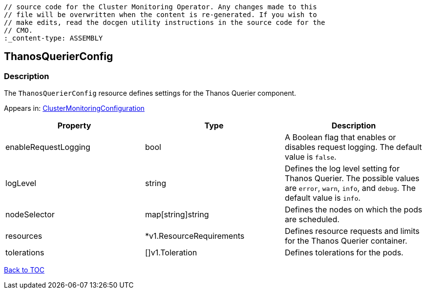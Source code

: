 // DO NOT EDIT THE CONTENT IN THIS FILE. It is automatically generated from the 
	// source code for the Cluster Monitoring Operator. Any changes made to this 
	// file will be overwritten when the content is re-generated. If you wish to 
	// make edits, read the docgen utility instructions in the source code for the 
	// CMO.
	:_content-type: ASSEMBLY

== ThanosQuerierConfig

=== Description

The `ThanosQuerierConfig` resource defines settings for the Thanos Querier component.



Appears in: link:clustermonitoringconfiguration.adoc[ClusterMonitoringConfiguration]

[options="header"]
|===
| Property | Type | Description 
|enableRequestLogging|bool|A Boolean flag that enables or disables request logging. The default value is `false`.

|logLevel|string|Defines the log level setting for Thanos Querier. The possible values are `error`, `warn`, `info`, and `debug`. The default value is `info`.

|nodeSelector|map[string]string|Defines the nodes on which the pods are scheduled.

|resources|*v1.ResourceRequirements|Defines resource requests and limits for the Thanos Querier container.

|tolerations|[]v1.Toleration|Defines tolerations for the pods.

|===

link:../index.adoc[Back to TOC]
